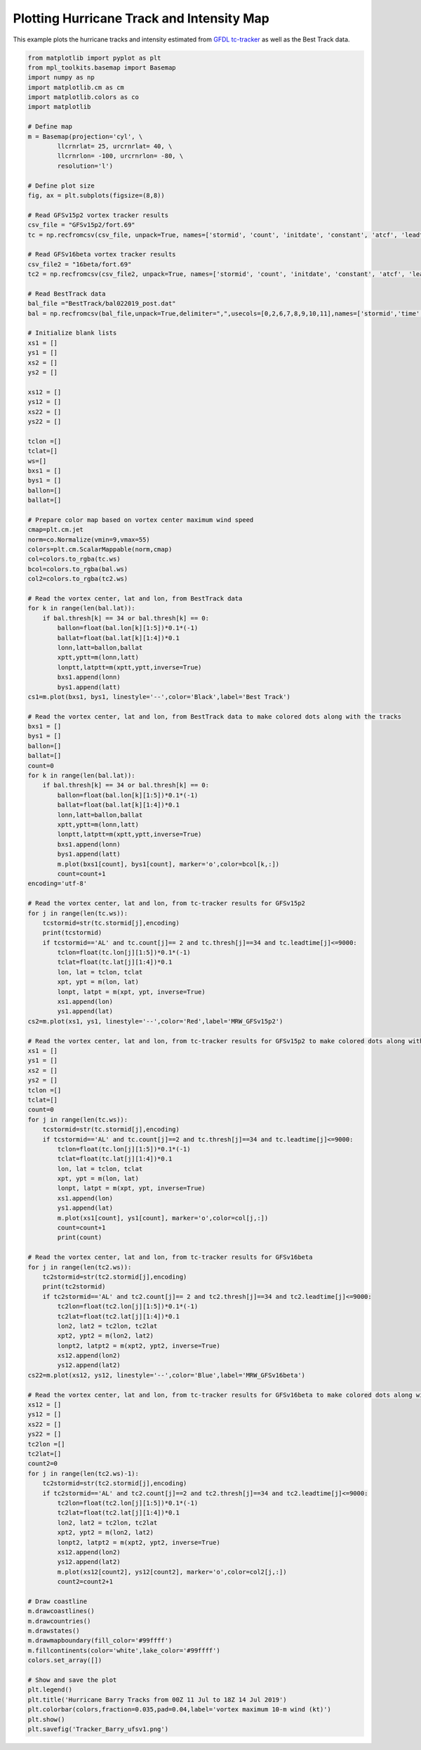 .. only:: html

    .. note::
        :class: sphx-glr-download-link-note

        Click :ref:`here <sphx_glr_download_auto_examples_TC_tracker_Barry_CIME.py>`     to download the full example code
    .. rst-class:: sphx-glr-example-title

    .. _sphx_glr_auto_examples_TC_tracker_Barry_CIME.py:


Plotting Hurricane Track and Intensity Map
==========================================

This example plots the hurricane tracks and intensity estimated from `GFDL tc-tracker <https://dtcenter.org/community-code/gfdl-vortex-tracker>`_ as well as the Best Track data.


.. code-block:: default

    from matplotlib import pyplot as plt
    from mpl_toolkits.basemap import Basemap
    import numpy as np
    import matplotlib.cm as cm
    import matplotlib.colors as co
    import matplotlib

    # Define map
    m = Basemap(projection='cyl', \
            llcrnrlat= 25, urcrnrlat= 40, \
            llcrnrlon= -100, urcrnrlon= -80, \
            resolution='l')

    # Define plot size
    fig, ax = plt.subplots(figsize=(8,8))

    # Read GFSv15p2 vortex tracker results
    csv_file = "GFSv15p2/fort.69"
    tc = np.recfromcsv(csv_file, unpack=True, names=['stormid', 'count', 'initdate', 'constant', 'atcf', 'leadtime', 'lat','lon','ws','mslp','placehoder', 'thresh', 'neq', 'blank1', 'blank2', 'blank3','blank4','blank5','blank6','blank7'], dtype=None)

    # Read GFSv16beta vortex tracker results
    csv_file2 = "16beta/fort.69"
    tc2 = np.recfromcsv(csv_file2, unpack=True, names=['stormid', 'count', 'initdate', 'constant', 'atcf', 'leadtime', 'lat','lon','ws','mslp','placehoder', 'thresh', 'neq', 'blank1', 'blank2', 'blank3','blank4','blank5','blank6','blank7'], dtype=None)

    # Read BestTrack data
    bal_file ="BestTrack/bal022019_post.dat"
    bal = np.recfromcsv(bal_file,unpack=True,delimiter=",",usecols=[0,2,6,7,8,9,10,11],names=['stormid','time','lat','lon','ws','mslp','intens','thresh'],dtype=None)

    # Initialize blank lists
    xs1 = []
    ys1 = []
    xs2 = []
    ys2 = []

    xs12 = []
    ys12 = []
    xs22 = []
    ys22 = []

    tclon =[]
    tclat=[]
    ws=[]
    bxs1 = []
    bys1 = []
    ballon=[]
    ballat=[]

    # Prepare color map based on vortex center maximum wind speed   
    cmap=plt.cm.jet
    norm=co.Normalize(vmin=9,vmax=55)
    colors=plt.cm.ScalarMappable(norm,cmap)
    col=colors.to_rgba(tc.ws)
    bcol=colors.to_rgba(bal.ws)
    col2=colors.to_rgba(tc2.ws)

    # Read the vortex center, lat and lon, from BestTrack data  
    for k in range(len(bal.lat)):
        if bal.thresh[k] == 34 or bal.thresh[k] == 0:
            ballon=float(bal.lon[k][1:5])*0.1*(-1)
            ballat=float(bal.lat[k][1:4])*0.1
            lonn,latt=ballon,ballat
            xptt,yptt=m(lonn,latt)
            lonptt,latptt=m(xptt,yptt,inverse=True)
            bxs1.append(lonn)
            bys1.append(latt)
    cs1=m.plot(bxs1, bys1, linestyle='--',color='Black',label='Best Track')   

    # Read the vortex center, lat and lon, from BestTrack data to make colored dots along with the tracks  
    bxs1 = []
    bys1 = []
    ballon=[]
    ballat=[]
    count=0
    for k in range(len(bal.lat)):
        if bal.thresh[k] == 34 or bal.thresh[k] == 0:
            ballon=float(bal.lon[k][1:5])*0.1*(-1)
            ballat=float(bal.lat[k][1:4])*0.1
            lonn,latt=ballon,ballat
            xptt,yptt=m(lonn,latt)
            lonptt,latptt=m(xptt,yptt,inverse=True)
            bxs1.append(lonn)
            bys1.append(latt)
            m.plot(bxs1[count], bys1[count], marker='o',color=bcol[k,:])
            count=count+1                     
    encoding='utf-8'

    # Read the vortex center, lat and lon, from tc-tracker results for GFSv15p2   
    for j in range(len(tc.ws)):
        tcstormid=str(tc.stormid[j],encoding)
        print(tcstormid)
        if tcstormid=='AL' and tc.count[j]== 2 and tc.thresh[j]==34 and tc.leadtime[j]<=9000:
            tclon=float(tc.lon[j][1:5])*0.1*(-1)
            tclat=float(tc.lat[j][1:4])*0.1
            lon, lat = tclon, tclat
            xpt, ypt = m(lon, lat)
            lonpt, latpt = m(xpt, ypt, inverse=True)
            xs1.append(lon)
            ys1.append(lat)  
    cs2=m.plot(xs1, ys1, linestyle='--',color='Red',label='MRW_GFSv15p2')

    # Read the vortex center, lat and lon, from tc-tracker results for GFSv15p2 to make colored dots along with the tracks  
    xs1 = []
    ys1 = []
    xs2 = []
    ys2 = []
    tclon =[]
    tclat=[]
    count=0
    for j in range(len(tc.ws)):
        tcstormid=str(tc.stormid[j],encoding)
        if tcstormid=='AL' and tc.count[j]==2 and tc.thresh[j]==34 and tc.leadtime[j]<=9000:
            tclon=float(tc.lon[j][1:5])*0.1*(-1)
            tclat=float(tc.lat[j][1:4])*0.1
            lon, lat = tclon, tclat
            xpt, ypt = m(lon, lat)
            lonpt, latpt = m(xpt, ypt, inverse=True)
            xs1.append(lon)
            ys1.append(lat)
            m.plot(xs1[count], ys1[count], marker='o',color=col[j,:])
            count=count+1
            print(count) 

    # Read the vortex center, lat and lon, from tc-tracker results for GFSv16beta 
    for j in range(len(tc2.ws)):
        tc2stormid=str(tc2.stormid[j],encoding)
        print(tc2stormid)
        if tc2stormid=='AL' and tc2.count[j]== 2 and tc2.thresh[j]==34 and tc2.leadtime[j]<=9000:
            tc2lon=float(tc2.lon[j][1:5])*0.1*(-1)
            tc2lat=float(tc2.lat[j][1:4])*0.1
            lon2, lat2 = tc2lon, tc2lat
            xpt2, ypt2 = m(lon2, lat2)
            lonpt2, latpt2 = m(xpt2, ypt2, inverse=True)
            xs12.append(lon2)
            ys12.append(lat2)  
    cs22=m.plot(xs12, ys12, linestyle='--',color='Blue',label='MRW_GFSv16beta')

    # Read the vortex center, lat and lon, from tc-tracker results for GFSv16beta to make colored dots along with the tracks 
    xs12 = []
    ys12 = []
    xs22 = []
    ys22 = []
    tc2lon =[]
    tc2lat=[]
    count2=0
    for j in range(len(tc2.ws)-1):
        tc2stormid=str(tc2.stormid[j],encoding)
        if tc2stormid=='AL' and tc2.count[j]==2 and tc2.thresh[j]==34 and tc2.leadtime[j]<=9000:
            tc2lon=float(tc2.lon[j][1:5])*0.1*(-1)
            tc2lat=float(tc2.lat[j][1:4])*0.1
            lon2, lat2 = tc2lon, tc2lat
            xpt2, ypt2 = m(lon2, lat2)
            lonpt2, latpt2 = m(xpt2, ypt2, inverse=True)
            xs12.append(lon2)
            ys12.append(lat2)
            m.plot(xs12[count2], ys12[count2], marker='o',color=col2[j,:])
            count2=count2+1

    # Draw coastline
    m.drawcoastlines()
    m.drawcountries()
    m.drawstates()
    m.drawmapboundary(fill_color='#99ffff')
    m.fillcontinents(color='white',lake_color='#99ffff')
    colors.set_array([])

    # Show and save the plot
    plt.legend()
    plt.title('Hurricane Barry Tracks from 00Z 11 Jul to 18Z 14 Jul 2019')
    plt.colorbar(colors,fraction=0.035,pad=0.04,label='vortex maximum 10-m wind (kt)')
    plt.show()
    plt.savefig('Tracker_Barry_ufsv1.png')



.. _sphx_glr_download_auto_examples_TC_tracker_Barry_CIME.py:

.. figure:: auto_examples/images/thumb/sphx_glr_HurricanTrackIntensity_thumb.png
  :width: 600
  :align: center

.. only :: html

 .. container:: sphx-glr-footer
    :class: sphx-glr-footer-example



  .. container:: sphx-glr-download sphx-glr-download-python

     :download:`Download Python source code: TC_Tracks_Intensity.py <../examples/TC_Tracks_Intensity.py>`



  .. container:: sphx-glr-download sphx-glr-download-jupyter

     :download:`Download Jupyter notebook: TC_Tracks_Intensity.ipynb <../examples/TC_Tracks_Intensity.ipynb>`


.. only:: html

 .. rst-class:: sphx-glr-signature

    `Gallery generated by Sphinx-Gallery <https://sphinx-gallery.github.io>`_

